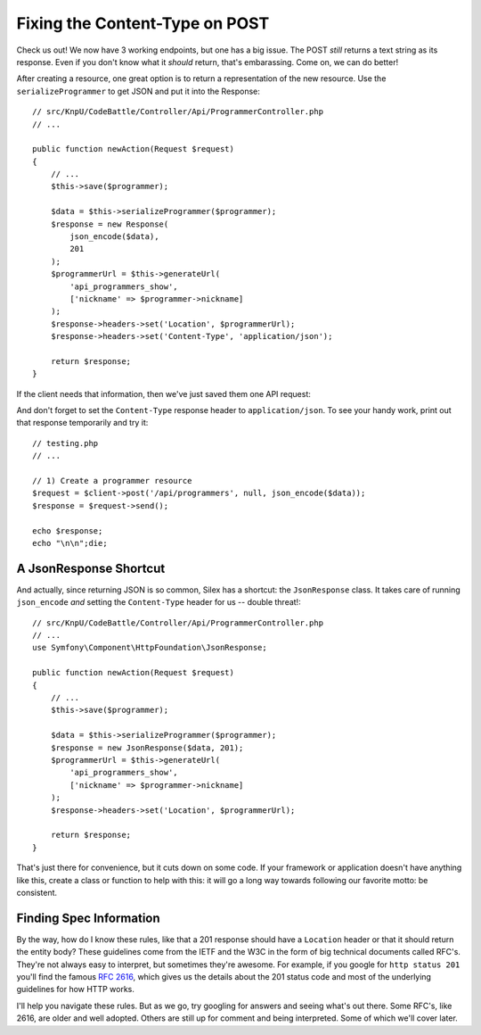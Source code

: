 Fixing the Content-Type on POST
===============================

Check us out! We now have 3 working endpoints, but one has a big issue. The POST
*still* returns a text string as its response. Even if you don't know what
it *should* return, that's embarassing. Come on, we can do better!

After creating a resource, one great option is to return a representation
of the new resource. Use the ``serializeProgrammer`` to get JSON and
put it into the Response::

    // src/KnpU/CodeBattle/Controller/Api/ProgrammerController.php
    // ...

    public function newAction(Request $request)
    {
        // ...
        $this->save($programmer);

        $data = $this->serializeProgrammer($programmer);
        $response = new Response(
            json_encode($data),
            201
        );
        $programmerUrl = $this->generateUrl(
            'api_programmers_show',
            ['nickname' => $programmer->nickname]
        );
        $response->headers->set('Location', $programmerUrl);
        $response->headers->set('Content-Type', 'application/json');

        return $response;
    }

If the client needs that information, then we've just saved them one API
request::

And don't forget to set the ``Content-Type`` response header to ``application/json``.
To see your handy work, print out that response temporarily and try it::

    // testing.php
    // ...

    // 1) Create a programmer resource
    $request = $client->post('/api/programmers', null, json_encode($data));
    $response = $request->send();

    echo $response;
    echo "\n\n";die;

A JsonResponse Shortcut
-----------------------

And actually, since returning JSON is so common, Silex has a shortcut: the
``JsonResponse`` class. It takes care of running ``json_encode`` *and* setting
the ``Content-Type`` header for us -- double threat!::

    // src/KnpU/CodeBattle/Controller/Api/ProgrammerController.php
    // ...
    use Symfony\Component\HttpFoundation\JsonResponse;

    public function newAction(Request $request)
    {
        // ...
        $this->save($programmer);

        $data = $this->serializeProgrammer($programmer);
        $response = new JsonResponse($data, 201);
        $programmerUrl = $this->generateUrl(
            'api_programmers_show',
            ['nickname' => $programmer->nickname]
        );
        $response->headers->set('Location', $programmerUrl);

        return $response;
    }

That's just there for convenience, but it cuts down on some code. If your
framework or application doesn't have anything like this, create a class
or function to help with this: it will go a long way towards following our
favorite motto: be consistent.

Finding Spec Information
------------------------

By the way, how do I know these rules, like that a 201 response should have
a ``Location`` header or that it should return the entity body? These guidelines
come from the IETF and the W3C in the form of big technical documents called RFC's. 
They're not always easy to interpret, but sometimes they're awesome. For example,
if you google for ``http status 201`` you'll find the famous `RFC 2616`_,
which gives us the details about the 201 status code and most of the underlying
guidelines for how HTTP works.

I'll help you navigate these rules. But as we go, try googling for answers
and seeing what's out there. Some RFC's, like 2616, are older and well adopted.
Others are still up for comment and being interpreted. Some of which we'll cover
later.

.. _`RFC 2616`: http://www.w3.org/Protocols/rfc2616/rfc2616-sec10.html
